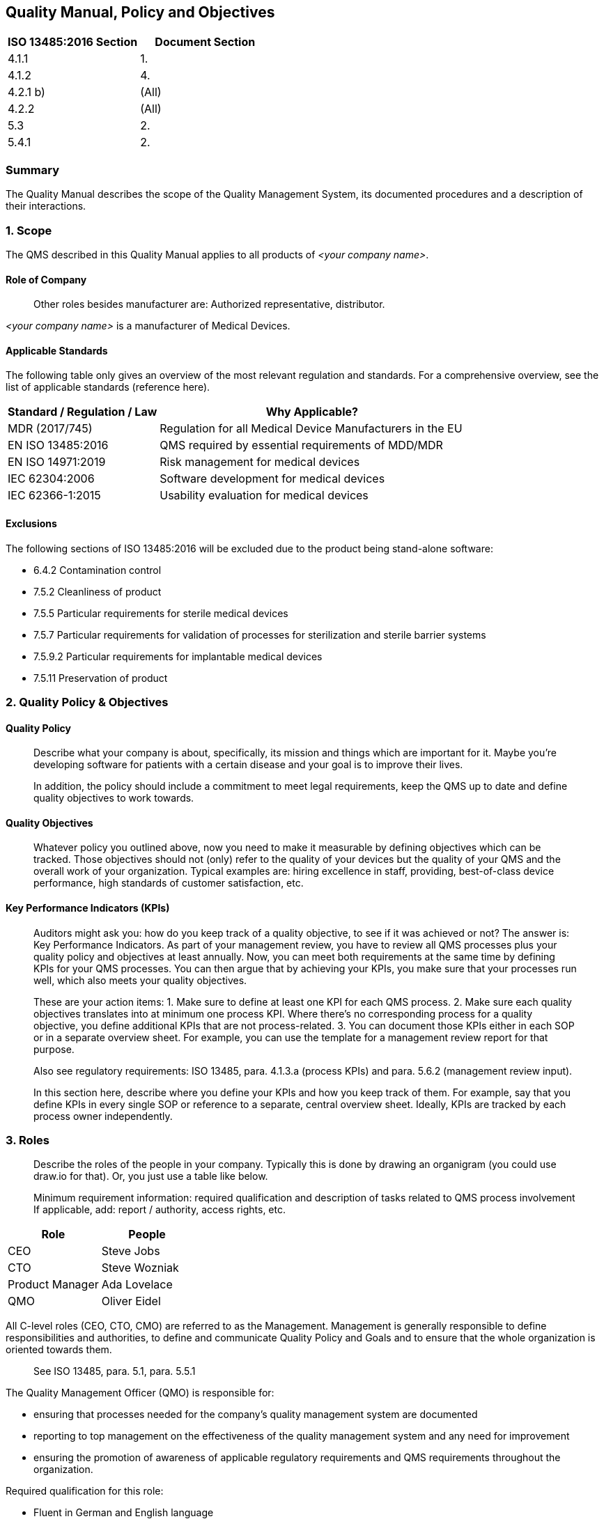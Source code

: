 == Quality Manual, Policy and Objectives

[cols=",",options="header",]
|===
|ISO 13485:2016 Section |Document Section
|4.1.1 |1.
|4.1.2 |4.
|4.2.1 b) |(All)
|4.2.2 |(All)
|5.3 |2.
|5.4.1 |2.
|===

=== Summary

The Quality Manual describes the scope of the Quality Management System,
its documented procedures and a description of their interactions.

=== 1. Scope

The QMS described in this Quality Manual applies to all products of
_<your company name>_.

==== Role of Company

____
Other roles besides manufacturer are: Authorized representative,
distributor.
____

_<your company name>_ is a manufacturer of Medical Devices.

==== Applicable Standards

The following table only gives an overview of the most relevant
regulation and standards. For a comprehensive overview, see the list of
applicable standards (reference here).

[width="100%",cols="33%,67%",options="header",]
|===
|Standard / Regulation / Law |Why Applicable?
|MDR (2017/745) |Regulation for all Medical Device Manufacturers in the
EU

|EN ISO 13485:2016 |QMS required by essential requirements of MDD/MDR

|EN ISO 14971:2019 |Risk management for medical devices

|IEC 62304:2006 |Software development for medical devices

|IEC 62366-1:2015 |Usability evaluation for medical devices
|===

==== Exclusions

The following sections of ISO 13485:2016 will be excluded due to the
product being stand-alone software:

* 6.4.2 Contamination control
* 7.5.2 Cleanliness of product
* 7.5.5 Particular requirements for sterile medical devices
* 7.5.7 Particular requirements for validation of processes for
sterilization and sterile barrier systems
* 7.5.9.2 Particular requirements for implantable medical devices
* 7.5.11 Preservation of product

=== 2. Quality Policy & Objectives

==== Quality Policy

____
Describe what your company is about, specifically, its mission and
things which are important for it. Maybe you’re developing software for
patients with a certain disease and your goal is to improve their lives.

In addition, the policy should include a commitment to meet legal
requirements, keep the QMS up to date and define quality objectives to
work towards.
____

==== Quality Objectives

____
Whatever policy you outlined above, now you need to make it measurable
by defining objectives which can be tracked. Those objectives should not
(only) refer to the quality of your devices but the quality of your QMS
and the overall work of your organization. Typical examples are: hiring
excellence in staff, providing, best-of-class device performance, high
standards of customer satisfaction, etc.
____

==== Key Performance Indicators (KPIs)

____
Auditors might ask you: how do you keep track of a quality objective, to
see if it was achieved or not? The answer is: Key Performance
Indicators. As part of your management review, you have to review all
QMS processes plus your quality policy and objectives at least annually.
Now, you can meet both requirements at the same time by defining KPIs
for your QMS processes. You can then argue that by achieving your KPIs,
you make sure that your processes run well, which also meets your
quality objectives.
____

____
These are your action items: 1. Make sure to define at least one KPI for
each QMS process. 2. Make sure each quality objectives translates into
at minimum one process KPI. Where there’s no corresponding process for a
quality objective, you define additional KPIs that are not
process-related. 3. You can document those KPIs either in each SOP or in
a separate overview sheet. For example, you can use the template for a
management review report for that purpose.

Also see regulatory requirements: ISO 13485, para. 4.1.3.a (process
KPIs) and para. 5.6.2 (management review input).

In this section here, describe where you define your KPIs and how you
keep track of them. For example, say that you define KPIs in every
single SOP or reference to a separate, central overview sheet. Ideally,
KPIs are tracked by each process owner independently.
____

=== 3. Roles

____
Describe the roles of the people in your company. Typically this is done
by drawing an organigram (you could use draw.io for that). Or, you just
use a table like below.

Minimum requirement information: required qualification and description
of tasks related to QMS process involvement If applicable, add: report /
authority, access rights, etc.
____

[cols=",",options="header",]
|===
|Role |People
|CEO |Steve Jobs
|CTO |Steve Wozniak
|Product Manager |Ada Lovelace
|QMO |Oliver Eidel
|===

All C-level roles (CEO, CTO, CMO) are referred to as the Management.
Management is generally responsible to define responsibilities and
authorities, to define and communicate Quality Policy and Goals and to
ensure that the whole organization is oriented towards them.

____
See ISO 13485, para. 5.1, para. 5.5.1
____

The Quality Management Officer (QMO) is responsible for:

* ensuring that processes needed for the company’s quality management
system are documented
* reporting to top management on the effectiveness of the quality
management system and any need for improvement
* ensuring the promotion of awareness of applicable regulatory
requirements and QMS requirements throughout the organization.

Required qualification for this role:

* Fluent in German and English language
* At minimum one year of professional experience in the fields of
quality management and regulatory affairs

____
See ISO 13485, para. 5.1, para. 5.5.2
____

Person Responsible for Regulatory Compliance (PRRC) Responsibilities of
the PRRC are in accordance with Art. 15 MDR as follows:

* Ensure (review / release) the conformity of the devices is
appropriately checked in accordance with the QMS before a device is
released (also see Art. 10 Para. 9 MDR)
* Ensure (review / release) that the technical documentation and the EU
declaration of conformity are drawn up and kept up-to-date for all
medical devices (also see Art. 10 Para. 4 and Art. 6 MDR)
* Ensure (review / release) that obligations for post-market
surveillance are complied with in accordance with Art. 10 Para. 10 MDR
* Ensure (review / release) that the reporting obligations of Articles
87 to 91 MDR are fulfilled (FSCA / incidents, also see Art. 10 Para. 13
MDR)
* Ensure that, in the case of investigational devices, the statement
referred to in Section 4.1 of Chapter II of Annex XV MDR is issued.

The PRRC shall not be subjected to Management instructions while
carrying out his/her responsibilities specified above. His/her tasks may
be delegated to other roles as long as it is ensured that final
responsibility stays with the PRRC. She or he has the power and
authority to represent the company in the scope of his/her
responsibilities, e.g. in communicating with state authorities.

Required qualification for this role:

* Fluent in English language
* Knowledge of the role and responsibilities of a '`Person Responsible
for Regulatory Compliance`' according to Art. 15 MDR
* Higher education degree in law, medicine, pharmacology or engineering
** OR: four years of professional experience in the fields of quality
management and regulatory affairs
* At minimum one year of professional experience in the fields of
quality management and regulatory affairs

=== 4. Processes

____
List all your SOPs here. This list is highly company-specific and might
therefore be currently incomplete.

*Important Note:*

Also mention if one of these processes is outsourced to a third party
(typical examples: internal auditing or clinical evaluation done by a
regulatory consultant, software development done by an external agency;
see ISO 13485:2016, para. 4.1.5 for more context).
____

[width="100%",cols="52%,21%,27%",options="header",]
|===
|SOP |Process Category |Internal / Outsourced
|SOP Corrective and Preventive Action |Management |Internal
|SOP Clinical Evaluation |Core |Outsourced (?)
|SOP Product Certification and Registration |Core |Internal
|SOP Change Management |Core |Internal
|SOP Deployment |Core |Internal
|SOP Document and Record Control |Support |Internal
|SOP Integrated Software Development |Core |Internal
|SOP Feedback Management |Core |Internal
|SOP Internal Auditing |Management |Outsourced (?)
|SOP Management Review |Management |Internal
|SOP Post-Market Surveillance |Management |Internal
|SOP Problem Resolution |Core |Internal
|SOP Software Validation |Support |Internal
|SOP Update of Regulations |Support |Internal
|SOP Vigilance |Core |Internal
|===

'''''

Template Copyright https://openregulatory.com[openregulatory.com]. See
https://openregulatory.com/template-license[template license].

Please don’t remove this notice even if you’ve modified contents of this
template.
